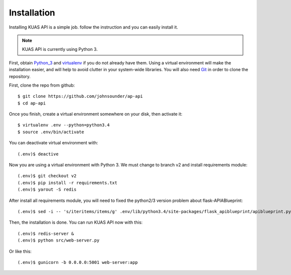Installation
============

Installing KUAS API is a simple job. follow the instruction and you can easily install it.

.. note::
    KUAS API is currently using Python 3.


First, obtain Python_3_ and virtualenv_ if you do not already have them. Using a
virtual environment will make the installation easier, and will help to avoid
clutter in your system-wide libraries. You will also need Git_ in order to
clone the repository.

.. _Python_3: http://www.python.org/
.. _virtualenv: http://pypi.python.org/pypi/virtualenv
.. _Git: http://git-scm.com/


First, clone the repo from github::

    $ git clone https://github.com/johnsounder/ap-api
    $ cd ap-api

Once you finish, create a virtual environment somewhere on your disk, then
activate it::

    $ virtualenv .env --python=python3.4
    $ source .env/bin/activate

You can deactivate virtual environment with::
   
    (.env)$ deactive

Now you are using a virtual environment with Python 3.
We must change to branch v2 and install requirements module::

    (.env)$ git checkout v2
    (.env)$ pip install -r requirements.txt
    (.env)$ yarout -S redis

After install all requirements module, you will need to fixed the python2/3 
version problem about flask-APIABlueprint::

    (.env)$ sed -i -- 's/iteritems/items/g' .env/lib/python3.4/site-packages/flask_apiblueprint/apiblueprint.py


Then, the installation is done. You can run KUAS API now with this::

    (.env)$ redis-server &
    (.env)$ python src/web-server.py

Or like this::

    (.env)$ gunicorn -b 0.0.0.0:5001 web-server:app
    
